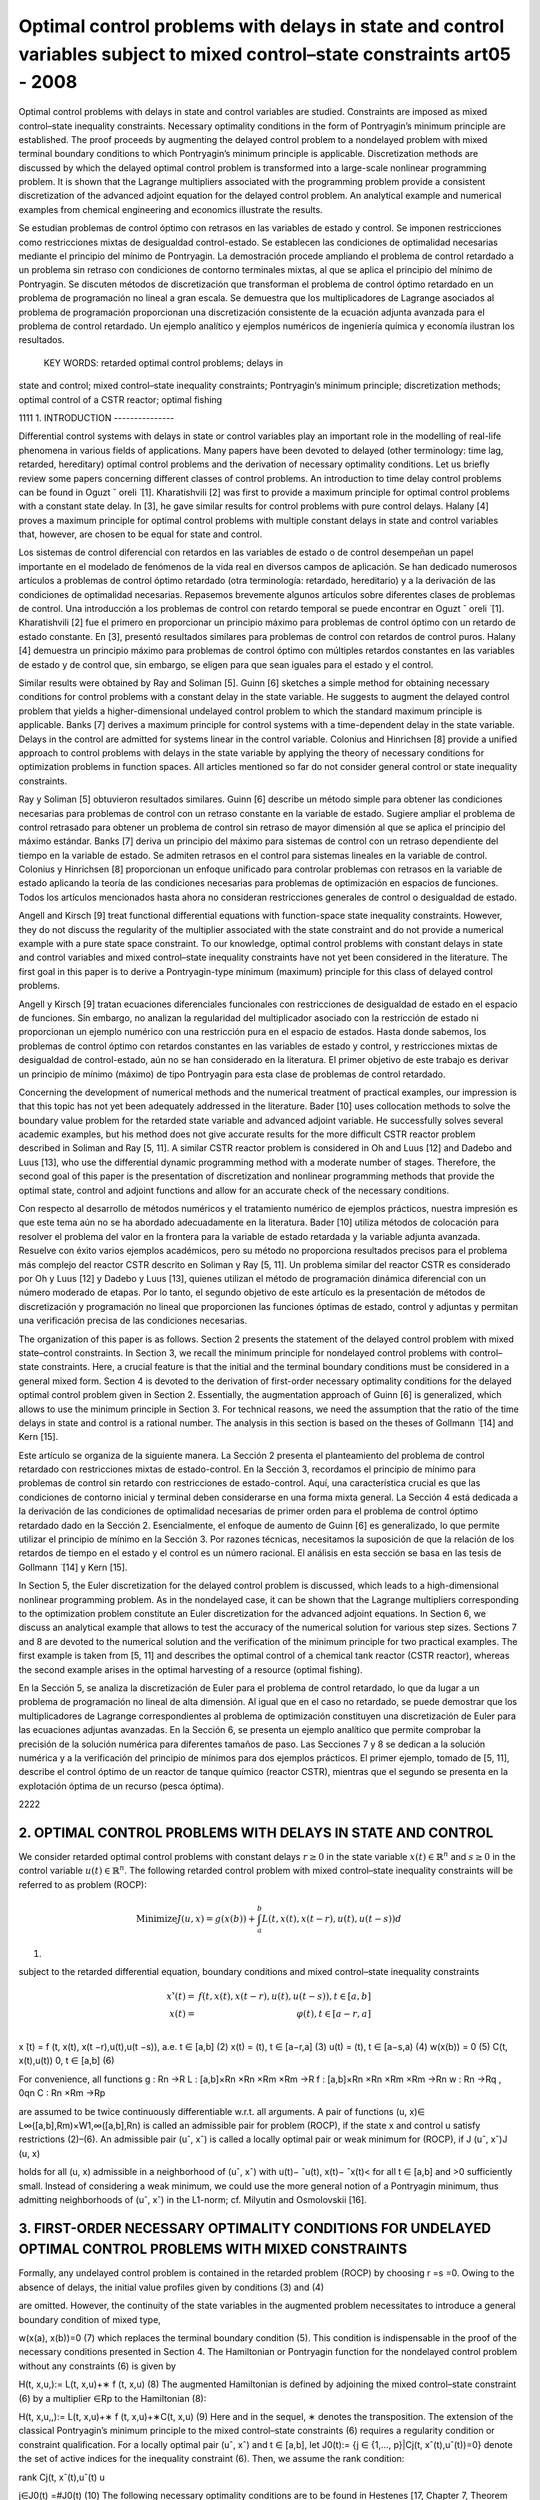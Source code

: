 Optimal control problems with delays in state and control variables subject to mixed control–state constraints art05 - 2008
=============================================================

Optimal control problems with delays in state and control variables are studied. Constraints are imposed
as mixed control–state inequality constraints. Necessary optimality conditions in the form of Pontryagin’s
minimum principle are established. The proof proceeds by augmenting the delayed control problem to a
nondelayed problem with mixed terminal boundary conditions to which Pontryagin’s minimum principle
is applicable. Discretization methods are discussed by which the delayed optimal control problem is
transformed into a large-scale nonlinear programming problem. It is shown that the Lagrange multipliers
associated with the programming problem provide a consistent discretization of the advanced adjoint
equation for the delayed control problem. An analytical example and numerical examples from chemical
engineering and economics illustrate the results.

Se estudian problemas de control óptimo con retrasos en las variables de estado y control. Se imponen 
restricciones como restricciones mixtas de desigualdad control-estado. Se establecen las condiciones de 
optimalidad necesarias mediante el principio del mínimo de Pontryagin. La demostración procede ampliando el 
problema de control retardado a un problema sin retraso con condiciones de contorno terminales mixtas, al que se 
aplica el principio del mínimo de Pontryagin. Se discuten métodos de discretización que transforman el problema 
de control óptimo retardado en un problema de programación no lineal a gran escala. Se demuestra que los 
multiplicadores de Lagrange asociados al problema de programación proporcionan una discretización consistente de 
la ecuación adjunta avanzada para el problema de control retardado. Un ejemplo analítico y ejemplos numéricos de 
ingeniería química y economía ilustran los resultados.

 KEY WORDS: retarded optimal control problems; delays in 
state and control; 
mixed control–state inequality constraints; Pontryagin’s minimum principle; discretization methods; optimal
control of a CSTR reactor; optimal fishing

1111
1. INTRODUCTION
---------------

Differential control systems with delays in state or control variables play an important role in
the modelling of real-life phenomena in various fields of applications. Many papers have been
devoted to delayed (other terminology: time lag, retarded, hereditary) optimal control problems and
the derivation of necessary optimality conditions. Let us briefly review some papers concerning
different classes of control problems. An introduction to time delay control problems can be found
in Oguzt ˇ oreli  ̈ [1]. Kharatishvili [2] was first to provide a maximum principle for optimal control
problems with a constant state delay. In [3], he gave similar results for control problems with pure
control delays. Halany [4] proves a maximum principle for optimal control problems with multiple
constant delays in state and control variables that, however, are chosen to be equal for state and
control. 

Los sistemas de control diferencial con retardos en las variables de estado o de control desempeñan un papel 
importante en el modelado de fenómenos de la vida real en diversos campos de aplicación. Se han dedicado 
numerosos artículos a problemas de control óptimo retardado (otra terminología: retardado, hereditario) y a la 
derivación de las condiciones de optimalidad necesarias. Repasemos brevemente algunos artículos sobre diferentes 
clases de problemas de control. Una introducción a los problemas de control con retardo temporal se puede 
encontrar en Oguzt ˇ oreli ̈ [1]. Kharatishvili [2] fue el primero en proporcionar un principio máximo para 
problemas de control óptimo con un retardo de estado constante. En [3], presentó resultados similares para 
problemas de control con retardos de control puros. Halany [4] demuestra un principio máximo para problemas de 
control óptimo con múltiples retardos constantes en las variables de estado y de control que, sin embargo, se 
eligen para que sean iguales para el estado y el control.

Similar results were obtained by Ray and Soliman [5]. Guinn [6] sketches a simple method
for obtaining necessary conditions for control problems with a constant delay in the state variable.
He suggests to augment the delayed control problem that yields a higher-dimensional undelayed
control problem to which the standard maximum principle is applicable. Banks [7] derives a
maximum principle for control systems with a time-dependent delay in the state variable. Delays
in the control are admitted for systems linear in the control variable. Colonius and Hinrichsen [8]
provide a unified approach to control problems with delays in the state variable by applying the
theory of necessary conditions for optimization problems in function spaces. All articles mentioned
so far do not consider general control or state inequality constraints.

Ray y Soliman [5] obtuvieron resultados similares. Guinn [6] describe un método simple para obtener las 
condiciones necesarias para problemas de control con un retraso constante en la variable de estado. Sugiere 
ampliar el problema de control retrasado para obtener un problema de control sin retraso de mayor dimensión al 
que se aplica el principio del máximo estándar. Banks [7] deriva un principio del máximo para sistemas de control 
con un retraso dependiente del tiempo en la variable de estado. Se admiten retrasos en el control para sistemas 
lineales en la variable de control. Colonius y Hinrichsen [8] proporcionan un enfoque unificado para controlar 
problemas con retrasos en la variable de estado aplicando la teoría de las condiciones necesarias para problemas 
de optimización en espacios de funciones. Todos los artículos mencionados hasta ahora no consideran restricciones 
generales de control o desigualdad de estado.

Angell and Kirsch [9] treat functional differential equations with function-space state inequality
constraints. However, they do not discuss the regularity of the multiplier associated with the state
constraint and do not provide a numerical example with a pure state space constraint. To our
knowledge, optimal control problems with constant delays in state and control variables and mixed
control–state inequality constraints have not yet been considered in the literature. The first goal in
this paper is to derive a Pontryagin-type minimum (maximum) principle for this class of delayed
control problems. 

Angell y Kirsch [9] tratan ecuaciones diferenciales funcionales con restricciones de desigualdad de estado en el 
espacio de funciones. Sin embargo, no analizan la regularidad del multiplicador asociado con la restricción de 
estado ni proporcionan un ejemplo numérico con una restricción pura en el espacio de estados. Hasta donde 
sabemos, los problemas de control óptimo con retardos constantes en las variables de estado y control, y 
restricciones mixtas de desigualdad de control-estado, aún no se han considerado en la literatura. El primer 
objetivo de este trabajo es derivar un principio de mínimo (máximo) de tipo Pontryagin para esta clase de 
problemas de control retardado.

Concerning the development of numerical methods and the numerical treatment
of practical examples, our impression is that this topic has not yet been adequately addressed in the
literature. Bader [10] uses collocation methods to solve the boundary value problem for the retarded
state variable and advanced adjoint variable. He successfully solves several academic examples, but
his method does not give accurate results for the more difficult CSTR reactor problem described in
Soliman and Ray [5, 11]. A similar CSTR reactor problem is considered in Oh and Luus [12] and
Dadebo and Luus [13], who use the differential dynamic programming method with a moderate
number of stages. Therefore, the second goal of this paper is the presentation of discretization and
nonlinear programming methods that provide the optimal state, control and adjoint functions and
allow for an accurate check of the necessary conditions.

Con respecto al desarrollo de métodos numéricos y el tratamiento numérico de ejemplos prácticos, nuestra 
impresión es que este tema aún no se ha abordado adecuadamente en la literatura. Bader [10] utiliza métodos de 
colocación para resolver el problema del valor en la frontera para la variable de estado retardada y la variable 
adjunta avanzada. Resuelve con éxito varios ejemplos académicos, pero su método no proporciona resultados 
precisos para el problema más complejo del reactor CSTR descrito en Soliman y Ray [5, 11]. Un problema similar 
del reactor CSTR es considerado por Oh y Luus [12] y Dadebo y Luus [13], quienes utilizan el método de 
programación dinámica diferencial con un número moderado de etapas. Por lo tanto, el segundo objetivo de este 
artículo es la presentación de métodos de discretización y programación no lineal que proporcionen las funciones 
óptimas de estado, control y adjuntas y permitan una verificación precisa de las condiciones necesarias.

The organization of this paper is as follows. Section 2 presents the statement of the delayed
control problem with mixed state–control constraints. In Section 3, we recall the minimum principle
for nondelayed control problems with control–state constraints. Here, a crucial feature is that
the initial and the terminal boundary conditions must be considered in a general mixed form.
Section 4 is devoted to the derivation of first-order necessary optimality conditions for the delayed
optimal control problem given in Section 2. Essentially, the augmentation approach of Guinn [6]
is generalized, which allows to use the minimum principle in Section 3. For technical reasons, we
need the assumption that the ratio of the time delays in state and control is a rational number. The
analysis in this section is based on the theses of Gollmann  ̈ [14] and Kern [15]. 

Este artículo se organiza de la siguiente manera. La Sección 2 presenta el planteamiento del problema de control 
retardado con restricciones mixtas de estado-control. En la Sección 3, recordamos el principio de mínimo para 
problemas de control sin retardo con restricciones de estado-control. Aquí, una característica crucial es que las 
condiciones de contorno inicial y terminal deben considerarse en una forma mixta general. La Sección 4 está 
dedicada a la derivación de las condiciones de optimalidad necesarias de primer orden para el problema de control 
óptimo retardado dado en la Sección 2. Esencialmente, el enfoque de aumento de Guinn [6] es generalizado, lo que 
permite utilizar el principio de mínimo en la Sección 3. Por razones técnicas, necesitamos la suposición de que 
la relación de los retardos de tiempo en el estado y el control es un número racional. El análisis en esta 
sección se basa en las tesis de Gollmann ̈ [14] y Kern [15].

In Section 5, the
Euler discretization for the delayed control problem is discussed, which leads to a high-dimensional
nonlinear programming problem. As in the nondelayed case, it can be shown that the Lagrange
multipliers corresponding to the optimization problem constitute an Euler discretization for the
advanced adjoint equations. In Section 6, we discuss an analytical example that allows to test
the accuracy of the numerical solution for various step sizes. Sections 7 and 8 are devoted to the
numerical solution and the verification of the minimum principle for two practical examples. The
first example is taken from [5, 11] and describes the optimal control of a chemical tank reactor
(CSTR reactor), whereas the second example arises in the optimal harvesting of a resource (optimal
fishing).

En la Sección 5, se analiza la discretización de Euler para el problema de control retardado, lo que da lugar a 
un problema de programación no lineal de alta dimensión. Al igual que en el caso no retardado, se puede demostrar 
que los multiplicadores de Lagrange correspondientes al problema de optimización constituyen una discretización 
de Euler para las ecuaciones adjuntas avanzadas. En la Sección 6, se presenta un ejemplo analítico que permite 
comprobar la precisión de la solución numérica para diferentes tamaños de paso. Las Secciones 7 y 8 se dedican a 
la solución numérica y a la verificación del principio de mínimos para dos ejemplos prácticos. El primer ejemplo, 
tomado de [5, 11], describe el control óptimo de un reactor de tanque químico (reactor CSTR), mientras que el 
segundo se presenta en la explotación óptima de un recurso (pesca óptima).

2222

2. OPTIMAL CONTROL PROBLEMS WITH DELAYS IN STATE AND CONTROL 
------------------------------------------------------------

We consider retarded optimal control problems with constant delays :math:`r \geq 0` in the state variable
:math:`x(t) \in  \mathbb{R}^n` and  :math:`s \geq 0` in the control variable :math:`u(t) \in \mathbb{R}^n`. 
The following retarded control problem with
mixed control–state inequality constraints will be referred to as problem (ROCP):

.. math::

   \text{Minimize} J(u, x)=g(x(b))+ \int_a^b L(t, x(t), x(t −r),u(t),u(t −s))d

(1)

subject to the retarded differential equation, boundary conditions and mixed control–state inequality
constraints

.. math::

   \begin{array}{rr}
   x'̇(t) = & f(t, x(t), x(t −r),u(t),u(t −s)),  t \in [a,b]  \\
   x(t) = & \varphi(t), t ∈ [a−r,a]  \\
   \end{array}


x ̇(t) = f (t, x(t), x(t −r),u(t),u(t −s)), a.e. t ∈ [a,b] (2)
x(t) = (t), t ∈ [a−r,a] (3)
u(t) = (t), t ∈ [a−s,a) (4)
w(x(b)) = 0 (5)
C(t, x(t),u(t))  0, t ∈ [a,b] (6)

For convenience, all functions
g : Rn →R
L : [a,b]×Rn ×Rn ×Rm ×Rm →R
f : [a,b]×Rn ×Rn ×Rm ×Rm →Rn
w : Rn →Rq , 0qn
C : Rn ×Rm →Rp

are assumed to be twice continuously differentiable w.r.t. all arguments. A pair of functions
(u, x)∈ L∞([a,b],Rm)×W1,∞([a,b],Rn) is called an admissible pair for problem (ROCP), if
the state x and control u satisfy restrictions (2)–(6). An admissible pair (uˆ, xˆ) is called a locally
optimal pair or weak minimum for (ROCP), if
J (uˆ, xˆ)J (u, x)

holds for all (u, x) admissible in a neighborhood of (uˆ, xˆ) with u(t)− ˆu(t), x(t)− ˆx(t)< for
all t ∈ [a,b] and >0 sufficiently small. Instead of considering a weak minimum, we could use
the more general notion of a Pontryagin minimum, thus admitting neighborhoods of (uˆ, xˆ) in the
L1-norm; cf. Milyutin and Osmolovskii [16].

3. FIRST-ORDER NECESSARY OPTIMALITY CONDITIONS FOR UNDELAYED OPTIMAL CONTROL PROBLEMS WITH MIXED CONSTRAINTS
-----------------------------------------------------------------

Formally, any undelayed control problem is contained in the retarded problem (ROCP) by choosing
r =s =0. Owing to the absence of delays, the initial value profiles given by conditions (3) and (4)


are omitted. However, the continuity of the state variables in the augmented problem necessitates
to introduce a general boundary condition of mixed type,

w(x(a), x(b))=0 (7)
which replaces the terminal boundary condition (5). This condition is indispensable in the proof
of the necessary conditions presented in Section 4. The Hamiltonian or Pontryagin function for
the nondelayed control problem without any constraints (6) is given by

H(t, x,u,):= L(t, x,u)+∗ f (t, x,u) (8)
The augmented Hamiltonian is defined by adjoining the mixed control–state constraint (6) by a
multiplier ∈Rp to the Hamiltonian (8):

H(t, x,u,,):= L(t, x,u)+∗ f (t, x,u)+∗C(t, x,u) (9)
Here and in the sequel, ∗ denotes the transposition. The extension of the classical Pontryagin’s
minimum principle to the mixed control–state constraints (6) requires a regularity condition
or constraint qualification. For a locally optimal pair (uˆ, xˆ) and t ∈ [a,b], let J0(t):= {j ∈
{1,..., p}|Cj(t, xˆ(t),uˆ(t))=0} denote the set of active indices for the inequality constraint (6).
Then, we assume the rank condition:

rank Cj(t, xˆ(t),uˆ(t)
u

j∈J0(t)
=#J0(t) (10)
The following necessary optimality conditions are to be found in Hestenes [17, Chapter 7,
Theorem 3.1] and Neustadt [18, Chapter VI.3, p. 296].
Theorem 3.1 (Pontryagin’s Minimum Principle)
Let (uˆ, xˆ) be a locally optimal pair for the control problem (ROCP) without delays, i.e.r =s =0, and
the mixed boundary condition (7). Assume that the regularity condition (10) is satisfied. Then there
exist a costate (adjoint) function ˆ

∈W1,∞([a,b],Rn), a multiplier function ˆ ∈ L∞([a,b],Rp) and

a multiplier ˆ ∈Rq , such that the following conditions hold for a.e. t ∈ [a,b]:
(i) adjoint differential equation:
 ̇
ˆ
(t)
∗ =−Hx (t, xˆ(t),uˆ(t), ˆ

(t),ˆ(t)) (11)

(ii) transversality conditions:
ˆ
(a)
∗ = −ˆ
∗
wxa (xˆ(a), xˆ(b)) (12)

ˆ
(b)
∗ = gx (xˆ(b))+ ˆ
∗
wxb (xˆ(a), xˆ(b)) (13)

(iii) minimum condition for Hamiltonian:
H(t, xˆ(t),uˆ(t), ˆ

(t))H(t, xˆ(t),u, ˆ

(t)) (14)

for all u ∈Rm satisfying C(t, xˆ(t),u)0;

(iv) local minimum condition for augmented Hamiltonian:
Hu(t, xˆ(t),uˆ(t), ˆ

(t),ˆ(t))=0 (15)

(v) nonnegativity of multiplier and complementarity condition:

ˆ(t)0 and ˆi(t)Ci(t, xˆ(t),uˆ(t))=0, i =1,..., p (16)

In (12) and (13), wxa and wxb denote partial derivatives of w=w(xa, xb) with respect to its
first and second arguments. In the following section, Theorem 3.1 will be used to derive necessary
conditions for the retarded control problem (ROCP).

4. NECESSARY OPTIMALITY CONDITIONS FOR DELAYED OPTIMAL CONTROL PROBLEMS WITH MIXED CONTROL–STATE CONSTRAINTS
------------------------------------------------------

Now we study the retarded control problem (ROCP) with constant delays r,s0 and (r,s)=(0,0).
We shall use a transformation technique that requires the technical assumption that the ratio of the
delays is a rational number.
Assumption 4.1 (rationality assumption)
Assume that r,s0, (r,s)=(0,0) and
r
s
∈Q for s>0 or
s
r
∈Q for r>0 (17)
In particular, this assumption holds for any couple of rational numbers (r,s), where at least one
number is nonzero.
The Hamiltonian H and the augmented Hamiltonian H for the delayed control problem (ROCP)

are defined in analogy to nondelayed problems. However, in contrast to the nondelayed Hamilto-
nians, two additional arguments y ∈Rn and v∈Rm denoting the delayed state and control variables

are needed:

H(t, x, y,u,v,) := L(t, x, y,u,v)+∗ f (t, x, y,u,v)
H(t, x, y,u,v,,) := L(t, x, y,u,v)+∗ f (t, x, y,u,v)+∗C(t, x,u)

(18)

where ∈Rn, ∈Rp.
We shall obtain necessary optimality conditions for the retarded control problem (ROCP) by first
transforming (augmenting) problem (ROCP) to a higher-dimensional nondelayed control problem.
To further study the augmented problem, we need Pontryagin’s minimum principle for nondelayed
control problems with mixed control–state constraints, which will be reviewed in the following
section.
The following first-order necessary conditions can be found in Gollmann  ̈ [14]; a precise proof
under Assumption 4.1 has been given by Kern [15].

Theorem 4.2 (minimum principle for the retarded optimal control problem (ROCP))
Let (uˆ, xˆ) be locally optimal for (ROCP) with delays satisfying Assumption 4.1. Then there exist
a costate (adjoint) function ˆ

∈W1,∞([a,b],Rn), a multiplier function ˆ ∈ L∞([a,b],Rp) and a

multiplier ˆ ∈Rq , such that the following conditions hold for a.e. t ∈ [a,b]:
(i) adjoint differential equation:
 ̇
ˆ
(t)
∗ = −Hˆ x (t)−[a,b−r](t)Hˆ y (t +r)
= −Hx (t, xˆ(t), xˆ(t −r),uˆ(t),uˆ(t −s), ˆ
(t),ˆ(t))
−[a,b−r](t)Hy (t+r, xˆ(t+r), xˆ(t),uˆ(t+r),uˆ(t+r−s), ˆ

(t+r),ˆ(t+r)) (19)
where Hˆ x (t) and Hˆ y (t) denote the evaluation of the partial derivatives Hx and Hy along
xˆ(t), xˆ(t −r),uˆ(t),uˆ(t −s), ˆ
(t),ˆ(t);

(ii) transversality condition:
ˆ
(b)
∗ =gx (xˆ(b))+ ˆ
∗
wx (xˆ(b)) (20)

(iii) minimum condition for Hamiltonian:
Hˆ(t)+[a,b−s](t)Hˆ(t +s)
= H(t, xˆ(t), xˆ(t −r),uˆ(t),uˆ(t −s), ˆ
(t))

+[a,b−s](t)H(t +s, xˆ(t +s), xˆ(t +s−r),uˆ(t +s),uˆ(t), ˆ

(t +s)) (21)

H(t, xˆ(t), xˆ(t −r),u,uˆ(t −s), ˆ
(t))

+[a,b−s](t)H(t +s, xˆ(t +s), xˆ(t +s−r),uˆ(t +s),u, ˆ
(t +s))

for all u ∈Rm satisfying C(t, xˆ(t),u)0;
(iv) local minimum condition for augmented Hamiltonian:

Hˆ u(t)+[a,b−s](t)Hˆ v(t +s)=0 (22)

(v) nonnegativity of multiplier and complementarity condition:

ˆ(t)0 and ˆi(t)Ci(t, xˆ(t),uˆ(t))=0, i =1,..., p (23)

Proof
The proof uses a transformation technique suggested by Guinn [6] to derive first-order necessary
conditions for unconstrained optimal control problems with pure state delays. In view of the
rationality assumption (17), there exist integers k,l ∈N with

r
s
= k
l
for s =0, s
r = l
k
for r =0


Without loss of generality, we may assume the first case. Then the delays r,s are integer multiples
of the interval length h :=s/l:

r =k ·h, s =l ·h, k,l ∈N

The time interval [a,a+h] will be used below as the basis time interval for the augmented control
problem. Without loss of generality, we may further assume that the interval length b−a represents
an integer multiple of h, i.e. we have b−a = N h with N ∈N+.
Now we introduce the state variable ∗ =(∗
0,...,∗
N−1)∈RN n,i ∈Rn, and control variable

∗ =( ∗
0,..., ∗
N−1)∈RNm, i ∈Rm, which are defined by
i(t):=x(t +i h), i(t):=u(t +i h) for t ∈ [a,a+h], i =0,..., N −1 (24)
The continuity of the state x(t) in [a,b] implies the following boundary conditions for the
augmented state (t):

i(a+h)=i+1(a), i =0,..., N −2

which can be expressed as

Vi(i+1(a),i(a+h)):=i(a+h)−i+1(a)=0, i =0,..., N −2 (25)
In terms of the new state and control variables  and , the retarded control problem (ROCP) is
equivalent to the following undelayed optimal control problem on the time interval [a,a+h]:
Minimize J (,)=g(N−1(a+h))+
 a+h
a
N
−1
i=0
L(t+i h,i(t),i−k (t), i(t), i−l(t))dt (26)

subject to
 ̇
i(t)= f (t +i h,i(t),i−k (t), i(t), i−l(t)), i =0,..., N −1, t ∈ [a,a+h] (27)

Vi(i+1(a),i(a+h)) = 0, i =0,..., N −2
VN−1(N−1(a+h)) := w(N−1(a+h))=0

(28)
C(t +i h,i(t), i(t))0, i =0,..., N −1, t ∈ [a,a+h] (29)
The fixed starting profiles (3) and (4) are included in this notation by considering the variables
−k ,...,−1 and −l,..., −l defined by

i(t) := (t +i h), i =−k,...,−1
i(t) := (t +i h), i =−l,...,−1

However, note that −k ,...,−1 and −l,..., −1 do not represent optimization variables. Intro-
ducing adjoint variables and multipliers for the augmented problem by (26)–(29) by

=(0,...,N−1)

∗ ∈RN·n, M =(M0,..., MN−1)
∗ ∈RN·p

the Hamiltonian functions (8) and (9) for the nondelayed augmented control problem are given by
K(t,,,, M) = N
−1
i=0
[L(t +i h,i,i−k , i, i−l)+∗

i L(t +i h,i,i−k , i, i−l)] (30)

K(t,,,, M) = N
−1
i=0
[L(t +i h,i,i−k , i, i−l)+∗

i L(t +i h,i,i−k , i, i−l)]

+
N
−1
i=0
M∗
i C(t +i h,i, i) (31)
Every locally optimal pair (uˆ(·), xˆ(·)) for (ROCP) defines a pair (ˆ (·),ˆ(·)) that minimizes
the augmented problem (26)–(29). Pontryagin’s minimum principle for nondelayed problems
(Theorem 3.1) assures the existence of a costate (adjoint) function ˆ ∈W1,∞([a,a+h],RN·n), a
multiplier function Mˆ ∈ L∞([a,a+h],RN·p) and a vector ∈R(N−1)n+q , ˆ =(ˆ
∗
0,..., ˆ
∗
N−2, ˆ
∗
N−1)∗
where ˆ0,... ˆN−2 ∈Rn and ˆN−1 ∈Rq , such that the following conditions hold for almost every
t ∈ [a,a+h]:
1. adjoint differential equation:
d
dt
ˆ (t)
∗ =−K(t,ˆ(t),ˆ (t),ˆ (t), Mˆ (t)) (32)

2. transversality condition:
ˆ i(a)
∗ = −ˆ
∗
i

i
Vi(ˆ
i+1(a), ˆ
i(a+h)), i =0,..., N −2 (33)

ˆ i(a+h)
∗ = ˆ
∗
i

i+1
Vi(ˆ
i+1(a), ˆ
i(a+h)), i =0,..., N −2 (34)

ˆ N−1(a+h)
∗ = gx (ˆ
N−1(a+h))+ ˆ
∗
N−1wx (ˆ
N−1(a+h)) (35)

3. minimum condition for Hamiltonian:

K(t,ˆ(t),ˆ (t),ˆ (t))K(t,ˆ(t),,ˆ (t)) (36)

for all admissible =( ∗
0,..., ∗
N−1)∗ ∈RNm satisfying C(t +i h, ˆ

i(t), i)0 for i =

0,..., N −1;
4. local minimum condition for augmented Hamiltonian:

K(t,ˆ(t),ˆ (t),ˆ (t), M(t))=0 (37)

5. nonnegativity of multiplier and complementarity condition:

Mˆ (t)0, Mˆi(t)
∗C(t +i h, ˆ
i(t), ˆ
i(t))=0, i =0,..., N −1 (38)

Evaluating the adjoint equation for the component ˆ j (0 jN −1) yields
d
dt
ˆ j(t)
∗ = −Lx (t + j h, ˆ
j(t), ˆ
j−k (t), ˆ
j(t), ˆ
j−l(t))
−{0,...,N−1−k}(j)Ly (t +(j +k)h, ˆ
j+k (t), ˆ
j(t), ˆ
j+k (t), ˆ
j+k−l(t))

−ˆ j(t)
∗ fx (t + j h, ˆ
j(t), ˆ
 j−k (t), ˆ
j(t), ˆ
j−l(t))

−{0,...,N−1−k}(j)ˆ j+k (t)

∗ f y (t +(j +k)h, ˆ
j+k (t), ˆ
j(t), ˆ
j+k (t), ˆ
j+k−l(t))

−Mˆ j(t)
∗Cx (t + j h, ˆ
j(t), ˆ
j(t))
Now we are able to define the adjoint function ˆ

∈W1,∞([a,b],Rn) and multiplier function ˆ ∈
L∞([a,b],Rp) for the retarded control problem (ROCP) in the following way. For t ∈ [a,b], there
exists 0 jN −1 with a+ j hta+(j +1)h. We substitute

ˆ
(t):=ˆ j(t − j h), ˆ(t):= Mˆ (t − j h) (39)

and obtain from the previous adjoint equation:
 ̇
ˆ
(t) = d
dt
ˆ j(t − j h)
= −Lx (t, xˆ(t), xˆ(t −kh),uˆ(t),uˆ(t −lh))
−{0,...,N−1−k}(j)Ly (t +kh, xˆ(t +kh), xˆ(t),uˆ(t +kh),uˆ(t +kh−lh))
−ˆ
(t)
∗ fx (t, xˆ(t), xˆ(t −kh),uˆ(t),uˆ(t −lh))
−{1,...,N−1−k}(j)ˆ
(t +kh)
∗ f y (t +kh, xˆ(t +kh), xˆ(t),uˆ(t +kh),uˆ(t +kh−lh))

− ˆ(t)
∗Cx (t, xˆ(t),uˆ(t))
= −H(t, xˆ(t), xˆ(t −r),uˆ(t),uˆ(t −s), ˆ
(t),ˆ(t))
−[a,b−r](t)H(t +r, xˆ(t +r), xˆ(t),uˆ(t +r),uˆ(t +r −s), ˆ

(t +r)ˆ(t +r))
Thus, we have found the adjoint equation (19). The transversality condition (34) for N−1

ˆ N−1(a+h)
∗ =gx (ˆ
N−1(a+h))+ ˆ
∗
N−1wx (ˆ
N−1(a+h))
gives the desired transversality condition (20) for (ROCP) in view of b=a+N h:

ˆ
(a+N h)=gx (xˆ(a+N h))+ ˆ
∗
wx (xˆ(a+N h)), ˆ:= ˆN−1 ∈Rq

To verify the minimum condition for the Hamiltonian H, we consider t ∈ [a,b] and the corre-
sponding index j ∈ {0,..., N −1} with a+ j hta+(j +1)h. Substituting t :=t − j h ∈ [a,a+h],

the minimum condition (36) gives
K(t

,ˆ(t

),ˆ (t

),ˆ (t

))K(t

,ˆ(t

),,ˆ (t

)) (40)

for all admissible ∈RNm satisfying (29). The local minimum condition (37) yields K(t
)=0.

Now we define an admissible control policy (·)=( ∗
0,..., ∗
N−1)∗ ∈RNm by

i :=
uˆ(t

+i h), i = j
u, i = j , i =0,..., N −1

where the control vector u ∈Rm is admissible for (ROCP), i.e. C(t, xˆ(t),u)0. Evaluating
inequality (40) for this vector  and removing equal expressions on both sides, we obtain for the
remaining terms associated with j and j +l:
L(t

+ j h, ˆ
j(t

), ˆ
j−k (t

),uˆ(t

+ j h),uˆ(t

+(j −l)h))

+ˆ j(t

)
∗ f (t

+ j h, ˆ
j(t

), ˆ
j−k (t

),uˆ(t

+ j h),uˆ(t

+(j −l)h))

+{0,...,N−1−l}(j)L(t

+(j +l)h, ˆ
j+l(t

), ˆ
j+l−k (t

),uˆ(t

+(j +l)h),uˆ(t

+ j h))

+{0,...,N−1−l}(j)ˆ j+l(t

)
∗ f (t

+(j +l)h, ˆ
j+l(t

), ˆ
 j+l−k (t

),uˆ(t

+(j +l)h),uˆ(t

+ j h))

L(t

+ j h, ˆ
j(t

), ˆ
j−k (t

),u,uˆ(t

+(j −l)h))

+ˆ j(t

)
∗ f (t

+ j h, ˆ
j(t

), ˆ
j−k (t

),u,uˆ(t

+(j −l)h))

+{0,...,N−1−l}(j)L(t

+(j +l)h, ˆ
j+l(t

), ˆ
j+l−k (t

),uˆ(t

+(j +l)h),u)

+{0,...,N−1−l}(j)ˆ j+l(t

)
∗ f (t

+(j +l)h, ˆ
j+l(t

), ˆ
j+l−k (t

),uˆ(t

+(j +l)h),u)

Redefining the adjoint and multiplier function in (39) with t =t − j h, we obtain the desired
minimum condition (21) for the Hamiltonian H, respectively, the local minimum condition (22)

for the augmented Hamiltonian. Condition (38) immediately implies the multiplier and comple-
mentarity condition (23) in view of (39). 

Remark
Soliman, Ray [5] have discussed bang-bang and singular controls that appear in control problems,
where the control u ∈Rm is partitioned into controls u1 ∈Rm1 and u2 ∈Rm2 with control u1 appearing
linearly in the system. The control–state constraint (6) then reduces to bounds for u1:
u1,minu1(t)u1,max for t ∈ [a,b], u1,min,u1,max ∈Rm1

The minimum condition (21) shows that the control u1(t) is determined by the sign of the
components of the switching vector function

(t)= Hu1 (t)+[a,b](t +s)Hv1 (t +s) (41)

whereas the control u2 satisfies the local minimum condition (22)

Hu2 (t)+[a,b](t +s)Hv2 (t +s)=0 (42)

The CSTR control problem in Section 6 provides an example with such a partitioning of the control
vector. Soliman and Ray [5] study junction phenomena for bang-bang and singular arcs. They not
only give conditions under which junction results for control systems without delay carry over to
delayed systems, but also give examples for delayed systems that exhibit unusual features. Some
examples illustrating these unusual features have been worked out by Kern [15]. Further work is
needed to fully develop the theory.

5. DISCRETIZATION, OPTIMIZATION AND CONSISTENCY OF ADJOINT EQUATIONS
--------------------------------------------------------------



